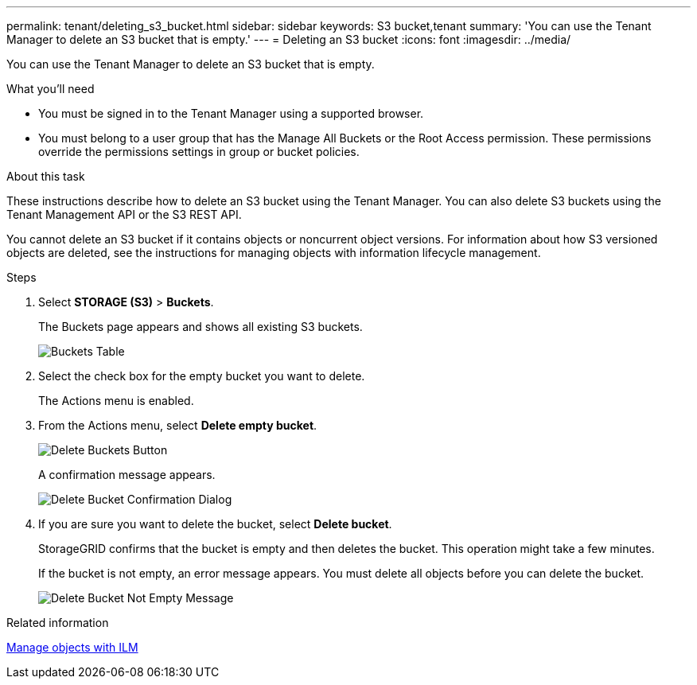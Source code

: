 ---
permalink: tenant/deleting_s3_bucket.html
sidebar: sidebar
keywords: S3 bucket,tenant
summary: 'You can use the Tenant Manager to delete an S3 bucket that is empty.'
---
= Deleting an S3 bucket
:icons: font
:imagesdir: ../media/

[.lead]
You can use the Tenant Manager to delete an S3 bucket that is empty.

.What you'll need

* You must be signed in to the Tenant Manager using a supported browser.
* You must belong to a user group that has the Manage All Buckets or the Root Access permission. These permissions override the permissions settings in group or bucket policies.

.About this task

These instructions describe how to delete an S3 bucket using the Tenant Manager. You can also delete S3 buckets using the Tenant Management API or the S3 REST API.

You cannot delete an S3 bucket if it contains objects or noncurrent object versions. For information about how S3 versioned objects are deleted, see the instructions for managing objects with information lifecycle management.

.Steps

. Select *STORAGE (S3)* > *Buckets*.
+
The Buckets page appears and shows all existing S3 buckets.
+
image::../media/buckets_table.png[Buckets Table]

. Select the check box for the empty bucket you want to delete.
+
The Actions menu is enabled.

. From the Actions menu, select *Delete empty bucket*.
+
image::../media/delete_bucket_button.png[Delete Buckets Button]
+
A confirmation message appears.
+
image::../media/delete_bucket_confirmation_dialog.png[Delete Bucket Confirmation Dialog]

. If you are sure you want to delete the bucket, select *Delete bucket*.
+
StorageGRID confirms that the bucket is empty and then deletes the bucket. This operation might take a few minutes.
+
If the bucket is not empty, an error message appears. You must delete all objects before you can delete the bucket.
+
image::../media/delete_bucket_not_empty_message.png[Delete Bucket Not Empty Message]

.Related information

xref:../ilm/index.adoc[Manage objects with ILM]
